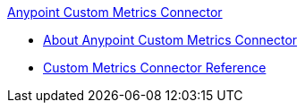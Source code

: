 .xref:index.adoc[Anypoint Custom Metrics Connector]
* xref:index.adoc[About Anypoint Custom Metrics Connector]
* xref:custom-metrics-connector-reference.adoc[Custom Metrics Connector Reference]
